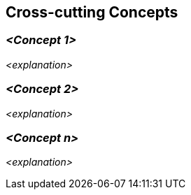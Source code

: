 [[section-concepts]]
== Cross-cutting Concepts





=== _<Concept 1>_

_<explanation>_



=== _<Concept 2>_

_<explanation>_

=== _<Concept n>_

_<explanation>_
